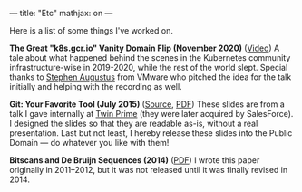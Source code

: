 ---
title: "Etc"
mathjax: on
---

#+STARTUP: indent showall
#+OPTIONS: ^:nil

Here is a list of some things I've worked on.

*The Great "k8s.gcr.io" Vanity Domain Flip (November 2020)* ([[https://www.youtube.com/watch?v=F2IFjz7sr9Q][Video]])
A tale about what happened behind the scenes in the Kubernetes community infrastructure-wise in 2019-2020, while the rest of the world slept.
Special thanks to [[https://www.linkedin.com/in/stephenaugustus/][Stephen Augustus]] from VMware who pitched the idea for the talk initially and helping with the recording as well.

*Git: Your Favorite Tool (July 2015)* ([[https://github.com/listx/listx_blog/blob/master/file/git.org][Source]], [[https://github.com/listx/listx_blog/blob/master/file/git.pdf][PDF]])
These slides are from a talk I gave internally at [[https://twinprime.com/][Twin Prime]] (they were later acquired by SalesForce).
I designed the slides so that they are readable as-is, without a real presentation.
Last but not least, I hereby release these slides into the Public Domain --- do whatever you like with them!

*Bitscans and De Bruijn Sequences (2014)* ([[https://github.com/listx/listx_blog/blob/master/file/debruijn-sequence-tutorial.pdf][PDF]])
I wrote this paper originally in 2011--2012, but it was not released until it was finally revised in 2014.
